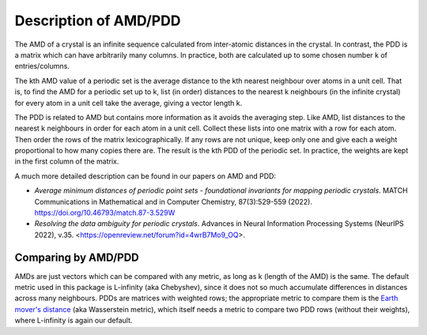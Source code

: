 Description of AMD/PDD
======================

The AMD of a crystal is an infinite sequence calculated from inter-atomic distances in the crystal. 
In contrast, the PDD is a matrix which can have arbitrarily many columns. 
In practice, both are calculated up to some chosen number k of entries/columns.

The kth AMD value of a periodic set is the average distance to the kth nearest neighbour over atoms in a unit cell. 
That is, to find the AMD for a periodic set up to k, list (in order) distances to the nearest k neighbours (in the infinite crystal) 
for every atom in a unit cell take the average, giving a vector length k.

The PDD is related to AMD but contains more information as it avoids the averaging step. 
Like AMD, list distances to the nearest k neighbours in order for each atom in a unit cell. 
Collect these lists into one matrix with a row for each atom. Then order the rows of the matrix lexicographically. 
If any rows are not unique, keep only one and give each a weight proportional to how many copies there are. 
The result is the kth PDD of the periodic set. In practice, the weights are kept in the first column of the matrix.

A much more detailed description can be found in our papers on AMD and PDD:

- *Average minimum distances of periodic point sets - foundational invariants for mapping periodic crystals*. MATCH Communications in Mathematical and in Computer Chemistry, 87(3):529-559 (2022). `<https://doi.org/10.46793/match.87-3.529W>`_
- *Resolving the data ambiguity for periodic crystals*. Advances in Neural Information Processing Systems (NeurIPS 2022), v.35. <https://openreview.net/forum?id=4wrB7Mo9_OQ>.

Comparing by AMD/PDD
********************

AMDs are just vectors which can be compared with any metric, as long as k (length of the AMD) is the same. 
The default metric used in this package is L-infinity (aka Chebyshev), 
since it does not so much accumulate differences in distances across many neighbours. 
PDDs are matrices with weighted rows; the appropriate metric to compare them is the `Earth mover's distance <https://en.wikipedia.org/wiki/Earth_mover%27s_distance>`_ (aka Wasserstein metric), 
which itself needs a metric to compare two PDD rows (without their weights), where L-infinity is again our default.